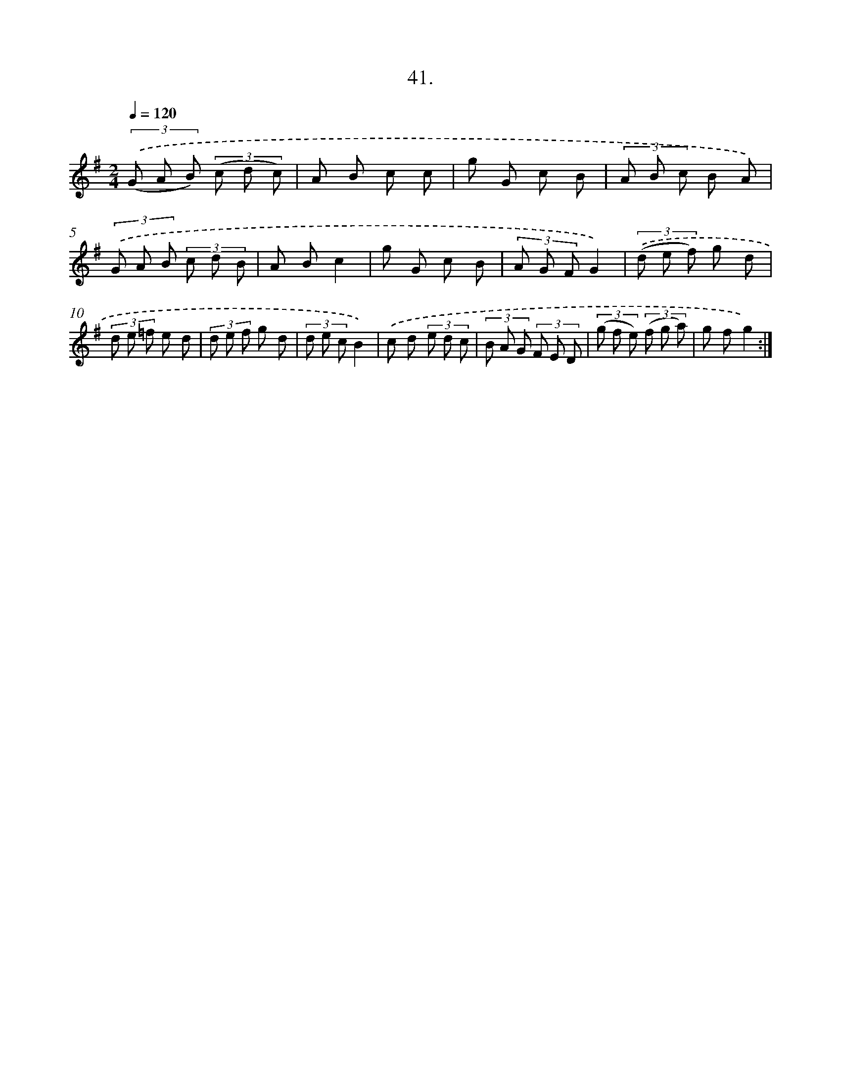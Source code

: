 X: 13757
T: 41.
%%abc-version 2.0
%%abcx-abcm2ps-target-version 5.9.1 (29 Sep 2008)
%%abc-creator hum2abc beta
%%abcx-conversion-date 2018/11/01 14:37:37
%%humdrum-veritas 756127305
%%humdrum-veritas-data 2833285930
%%continueall 1
%%barnumbers 0
L: 1/8
M: 2/4
Q: 1/4=120
K: G clef=treble
(3.('(G A B) (3(c d c) |
A B c c |
g G c B |
(3A B c B A) |
(3.('G A B (3c d B |
A Bc2 |
g G c B |
(3A G FG2) |
(3.('(d e f) g d |
(3d e =f e d |
(3d e f g d |
(3d e cB2) |
.('c d (3e d c |
(3B A G (3F E D |
(3(g f e) (3(f g a) |
g fg2) :|]
